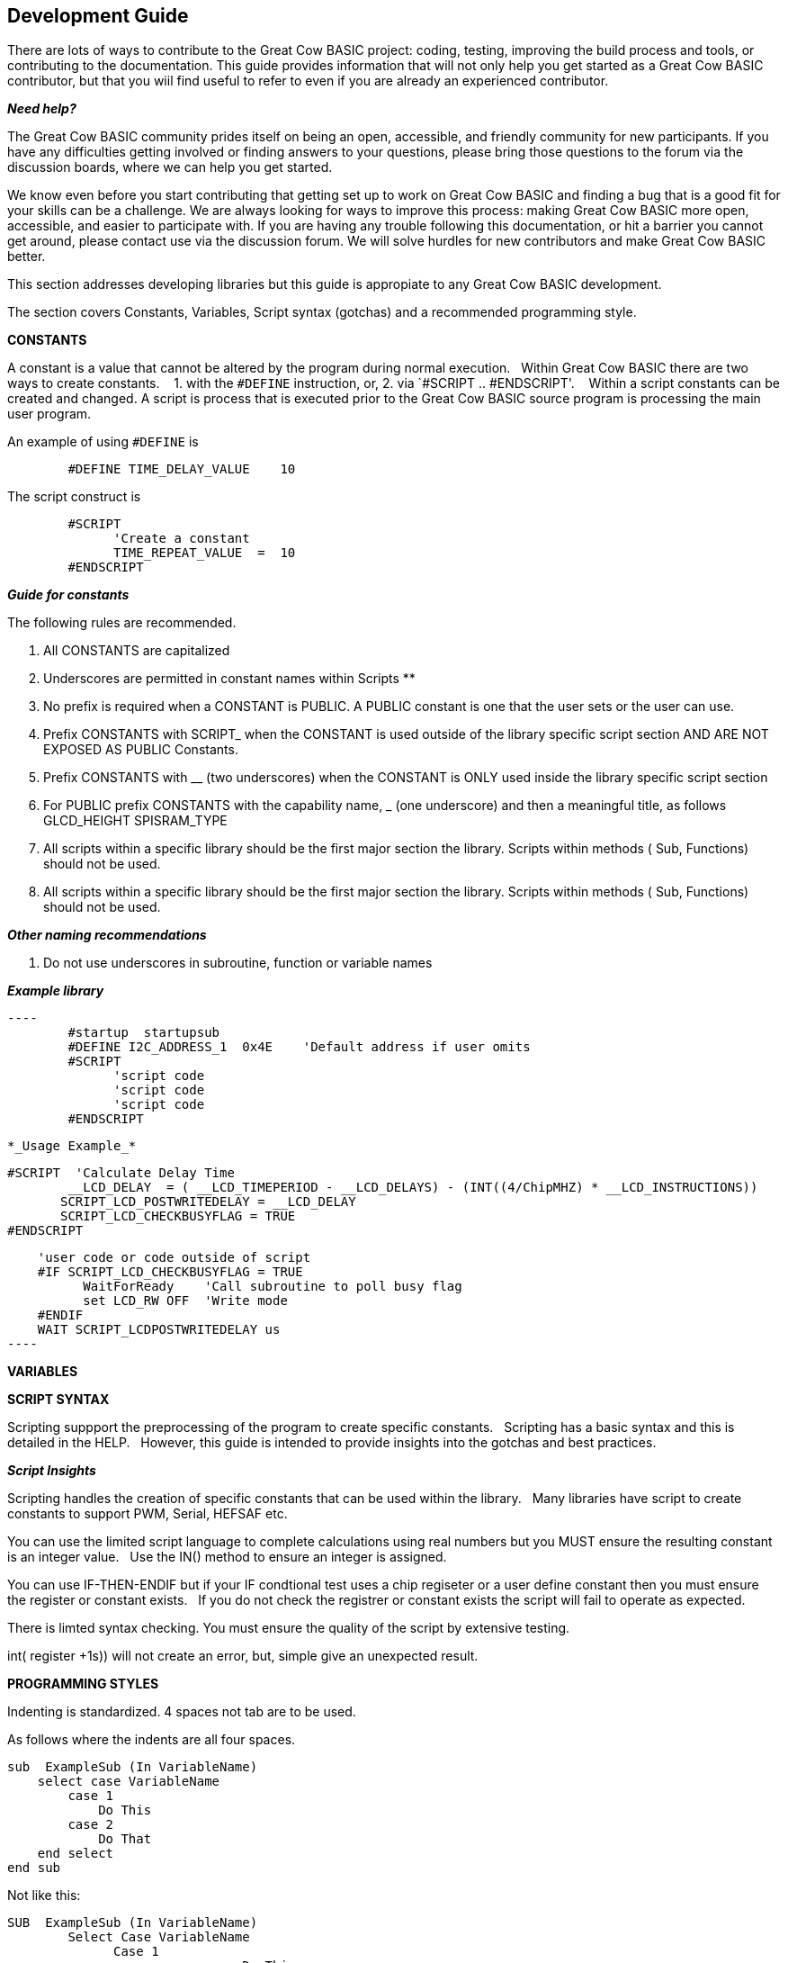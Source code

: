 == Development Guide

There are lots of ways to contribute to the Great Cow BASIC project: coding, testing, improving the build process and tools, or contributing to the documentation.
This guide provides information that will not only help you get started as a Great Cow BASIC contributor, 
but that you wiil find useful to refer to even if you are already an experienced contributor.

*_Need help?_*

The Great Cow BASIC community prides itself on being an open, accessible, and friendly community for new participants.
If you have any difficulties getting involved or finding answers to your questions, please bring those questions to the forum via the discussion boards, where we can help you get started.

We know even before you start contributing that getting set up to work on Great Cow BASIC and finding a bug that is a good fit for your skills can be a challenge. 
We are always looking for ways to improve this process: making Great Cow BASIC more open, accessible, and easier to participate with. 
If you are having any trouble following this documentation, or hit a barrier you cannot get around, please contact use via the discussion forum.
We will solve hurdles for new contributors and make Great Cow BASIC better.

This section addresses developing libraries but this guide is appropiate to any Great Cow BASIC development.&nbsp;&nbsp;


The section covers Constants, Variables, Script syntax (gotchas) and a recommended programming style.

*CONSTANTS*

A constant is a value that cannot be altered by the program during normal execution.&nbsp;&nbsp;
Within Great Cow BASIC there are two ways to create constants.&nbsp; &nbsp;
1. with the `#DEFINE` instruction, or,
2. via `#SCRIPT .. #ENDSCRIPT'. &nbsp; &nbsp;Within a script constants can be created and changed.  A script is process that is executed  prior to the Great Cow BASIC source program is processing the main user program.

An example of using `#DEFINE` is

----
        #DEFINE TIME_DELAY_VALUE    10
----

The script construct is

----
        #SCRIPT
              'Create a constant
              TIME_REPEAT_VALUE  =  10
        #ENDSCRIPT
----

*_Guide for constants_*

The following rules are recommended.

1.  All CONSTANTS are capitalized
2.  Underscores are permitted in constant names within Scripts **
3.  No prefix is required when a CONSTANT is PUBLIC.  A PUBLIC constant is one that the user sets or the user can use.
4.  Prefix CONSTANTS with SCRIPT_  when the CONSTANT is used outside of the library specific script section AND ARE NOT EXPOSED AS PUBLIC Constants.  
5.  Prefix CONSTANTS with __ (two underscores)  when the CONSTANT is ONLY used inside the library specific script section
6.  For PUBLIC prefix CONSTANTS with the capability name, _ (one underscore)  and then a meaningful title, as follows
            GLCD_HEIGHT
            SPISRAM_TYPE
7.  All scripts within a specific library should be the first major section the library.   Scripts within methods  ( Sub, Functions) should not be used.
8.  All scripts within a specific library should be the first major section the library.   Scripts within methods  ( Sub, Functions) should not be used. 


*_Other naming recommendations_*

9.  Do not use underscores in subroutine, function or variable names

*_Example library_*
       
  ----
          #startup  startupsub
          #DEFINE I2C_ADDRESS_1  0x4E    'Default address if user omits
          #SCRIPT
                'script code
                'script code
                'script code                         
          #ENDSCRIPT
----


*_Usage Example_*

----
     #SCRIPT  'Calculate Delay Time
             __LCD_DELAY  = ( __LCD_TIMEPERIOD - __LCD_DELAYS) - (INT((4/ChipMHZ) * __LCD_INSTRUCTIONS))
            SCRIPT_LCD_POSTWRITEDELAY = __LCD_DELAY  
            SCRIPT_LCD_CHECKBUSYFLAG = TRUE           
     #ENDSCRIPT

     'user code or code outside of script          
     #IF SCRIPT_LCD_CHECKBUSYFLAG = TRUE
           WaitForReady    'Call subroutine to poll busy flag
           set LCD_RW OFF  'Write mode
     #ENDIF
     WAIT SCRIPT_LCDPOSTWRITEDELAY us
 ----
 
*VARIABLES*

[to be done]


*SCRIPT SYNTAX*

Scripting suppport the preprocessing of the program to create specific constants.&nbsp;&nbsp;
Scripting has a basic syntax and this is detailed in the HELP.&nbsp;&nbsp;
However, this guide is intended to provide insights into the gotchas and best practices.

*_Script Insights_*

Scripting handles the creation of specific constants that can be used within the library.&nbsp;&nbsp;
Many libraries have script to create constants to support PWM, Serial, HEFSAF etc.&nbsp;&nbsp;

You can use the limited script language to complete calculations using real numbers but you MUST ensure the resulting constant is an integer value.&nbsp;&nbsp;
Use the IN() method to ensure an integer is assigned.

You can use IF-THEN-ENDIF but if your IF condtional test uses a chip regiseter or a user define constant then you must ensure the register or constant exists.&nbsp;&nbsp;
If you do not check the registrer or constant exists the script will fail to operate as expected.&nbsp;&nbsp;

There is limted syntax checking.  
You must ensure the quality of the script by extensive testing.

int( register +1s)) will not create an error, but, simple give an unexpected result.



*PROGRAMMING STYLES*

Indenting is standardized.
4 spaces not tab are to be used.

As follows where the indents are all four spaces.  

----
sub  ExampleSub (In VariableName)
    select case VariableName
        case 1
            Do This 
        case 2 
            Do That
    end select
end sub 
----

Not like this:

----
SUB  ExampleSub (In VariableName)
        Select Case VariableName
              Case 1
                               Do This 
              Case 2 
                                Do That
         End Select
End SUB 
----

and, not like this

----
Sub  ExampleSub (In VariableName)
Select Case VariableName
Case 1
Do This 
Case 2 
Do That
End Select
End Sub
----


